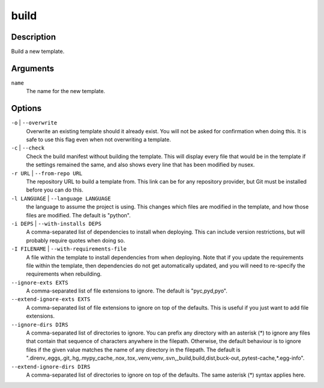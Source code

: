 build
#####

Description
===========

Build a new template.

Arguments
=========

``name``
    The name for the new template.

Options
=======

``-o`` | ``--overwrite``
    Overwrite an existing template should it already exist. You will not be asked for confirmation when doing this. It is safe to use this flag even when not overwriting a template.

``-c`` | ``--check``
    Check the build manifest without building the template. This will display every file that would be in the template if the settings remained the same, and also shows every line that has been modified by nusex.

``-r URL`` | ``--from-repo URL``
    The repository URL to build a template from. This link can be for any repository provider, but Git must be installed before you can do this.

``-l LANGUAGE`` | ``--language LANGUAGE``
    the language to assume the project is using. This changes which files are modified in the template, and how those files are modified. The default is "python".

``-i DEPS`` | ``--with-installs DEPS``
    A comma-separated list of dependencies to install when deploying. This can include version restrictions, but will probably require quotes when doing so.

``-I FILENAME`` | ``--with-requirements-file``
    A file within the template to install dependencies from when deploying. Note that if you update the requirements file within the template, then dependencies do not get automatically updated, and you will need to re-specify the requirements when rebuilding.

``--ignore-exts EXTS``
    A comma-separated list of file extensions to ignore. The default is "pyc,pyd,pyo".

``--extend-ignore-exts EXTS``
    A comma-separated list of file extensions to ignore on top of the defaults. This is useful if you just want to add file extensions.

``--ignore-dirs DIRS``
    A comma-separated list of directories to ignore. You can prefix any directory with an asterisk (*) to ignore any files that contain that sequence of characters anywhere in the filepath. Otherwise, the default behaviour is to ignore files if the given value matches the name of any directory in the filepath. The default is ".direnv,.eggs,.git,.hg,.mypy_cache,.nox,.tox,.venv,venv,.svn,_build,build,dist,buck-out,.pytest-cache,*.egg-info".

``--extend-ignore-dirs DIRS``
    A comma-separated list of directories to ignore on top of the defaults. The same asterisk (*) syntax applies here.
